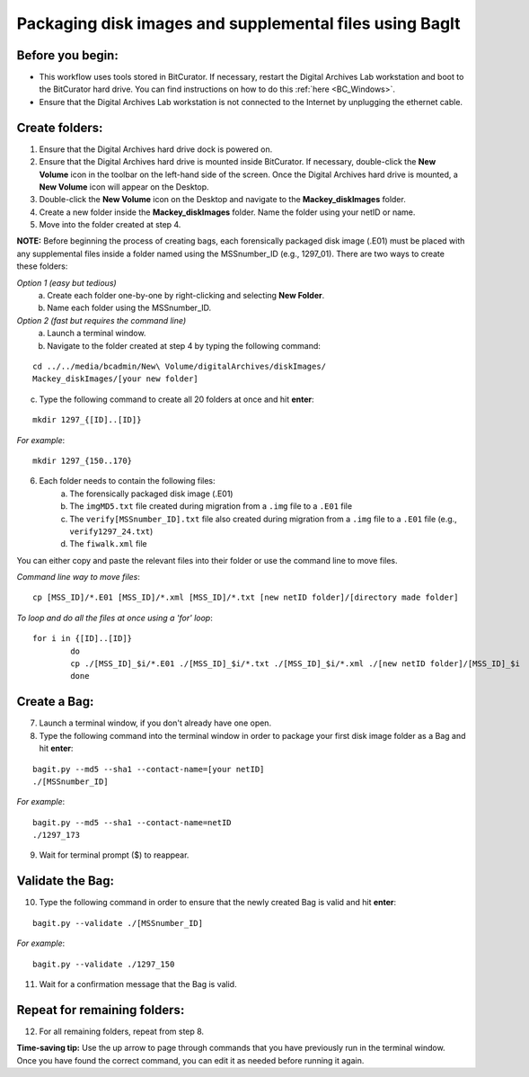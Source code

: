 .. _creatingBags:

========================================================
Packaging disk images and supplemental files using BagIt
========================================================

-----------------
Before you begin:
-----------------

* This workflow uses tools stored in BitCurator. If necessary, restart the Digital Archives Lab workstation and boot to the BitCurator hard drive. You can find instructions on how to do this :ref:`here <BC_Windows>`.
* Ensure that the Digital Archives Lab workstation is not connected to the Internet by unplugging the ethernet cable.

---------------
Create folders:
---------------

1. Ensure that the Digital Archives hard drive dock is powered on. 
2. Ensure that the Digital Archives hard drive is mounted inside BitCurator. If necessary, double-click the **New Volume** icon in the toolbar on the left-hand side of the screen. Once the Digital Archives hard drive is mounted, a **New Volume** icon will appear on the Desktop.
3. Double-click the **New Volume** icon on the Desktop and navigate to the **Mackey_diskImages** folder.
4. Create a new folder inside the **Mackey_diskImages** folder. Name the folder using your netID or name.
5. Move into the folder created at step 4.

**NOTE:** Before beginning the process of creating bags, each forensically packaged disk image (.E01) must be placed with any supplemental files inside a folder named using the MSSnumber_ID (e.g., 1297_01). There are two ways to create these folders:

*Option 1 (easy but tedious)* 
	a. Create each folder one-by-one by right-clicking and selecting **New Folder**. 
	b. Name each folder using the MSSnumber_ID.

*Option 2 (fast but requires the command line)*
	a. Launch a terminal window.
	b. Navigate to the folder created at step 4 by typing the following command:

::

	cd ../../media/bcadmin/New\ Volume/digitalArchives/diskImages/
	Mackey_diskImages/[your new folder]
	
	
c. Type the following command to create all 20 folders at once and hit **enter**:

::

	mkdir 1297_{[ID]..[ID]}
	
*For example*::

	mkdir 1297_{150..170}
	
6. Each folder needs to contain the following files:
	a. The forensically packaged disk image (.E01)
	b. The ``imgMD5.txt`` file created during migration from a ``.img`` file to a ``.E01`` file
	c. The ``verify[MSSnumber_ID].txt`` file also created during migration from a ``.img`` file to a ``.E01`` file (e.g., ``verify1297_24.txt``)
	d. The ``fiwalk.xml`` file
	
You can either copy and paste the relevant files into their folder or use the command line to move files.

*Command line way to move files*::

	cp [MSS_ID]/*.E01 [MSS_ID]/*.xml [MSS_ID]/*.txt [new netID folder]/[directory made folder]
	
*To loop and do all the files at once using a 'for' loop*::
	
	for i in {[ID]..[ID]}
		do
		cp ./[MSS_ID]_$i/*.E01 ./[MSS_ID]_$i/*.txt ./[MSS_ID]_$i/*.xml ./[new netID folder]/[MSS_ID]_$i
		done

------------
Create a Bag:
------------

7. Launch a terminal window, if you don't already have one open.
8. Type the following command into the terminal window in order to package your first disk image folder as a Bag and hit **enter**:

::

	bagit.py --md5 --sha1 --contact-name=[your netID] 	
	./[MSSnumber_ID]
	
*For example*::

	bagit.py --md5 --sha1 --contact-name=netID 	
	./1297_173
	
9. Wait for terminal prompt ($) to reappear.

-----------------
Validate the Bag:
-----------------

10. Type the following command in order to ensure that the newly created Bag is valid and hit **enter**:

::

	bagit.py --validate ./[MSSnumber_ID]
	
*For example*::

	bagit.py --validate ./1297_150
	
11. Wait for a confirmation message that the Bag is valid.

-----------------------------
Repeat for remaining folders:
-----------------------------

12. For all remaining folders, repeat from step 8.

**Time-saving tip:** Use the up arrow to page through commands that you have previously run in the terminal window. Once you have found the correct command, you can edit it as needed before running it again.
